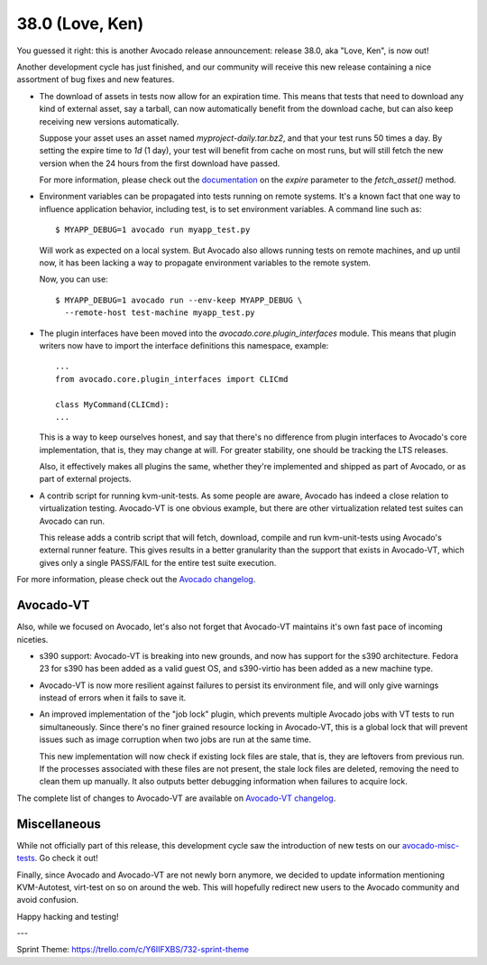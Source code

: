 ================
38.0 (Love, Ken)
================

You guessed it right: this is another Avocado release announcement:
release 38.0, aka "Love, Ken", is now out!

Another development cycle has just finished, and our community will
receive this new release containing a nice assortment of bug fixes and
new features.

* The download of assets in tests now allow for an expiration time.
  This means that tests that need to download any kind of external
  asset, say a tarball, can now automatically benefit from the
  download cache, but can also keep receiving new versions
  automatically.

  Suppose your asset uses an asset named `myproject-daily.tar.bz2`,
  and that your test runs 50 times a day.  By setting the expire time
  to `1d` (1 day), your test will benefit from cache on most runs, but
  will still fetch the new version when the 24 hours from the
  first download have passed.

  For more information, please check out the
  `documentation <http://avocado-framework.readthedocs.io/en/38.0/WritingTests.html>`_
  on the `expire` parameter to the `fetch_asset()` method.

* Environment variables can be propagated into tests running on remote
  systems. It's a known fact that one way to influence application behavior,
  including test, is to set environment variables. A command line such as::

    $ MYAPP_DEBUG=1 avocado run myapp_test.py

  Will work as expected on a local system.  But Avocado also allows
  running tests on remote machines, and up until now, it has been
  lacking a way to propagate environment variables to the remote
  system.

  Now, you can use::

    $ MYAPP_DEBUG=1 avocado run --env-keep MYAPP_DEBUG \
      --remote-host test-machine myapp_test.py

* The plugin interfaces have been moved into the
  `avocado.core.plugin_interfaces` module.  This means that plugin
  writers now have to import the interface definitions this namespace,
  example::

    ...
    from avocado.core.plugin_interfaces import CLICmd

    class MyCommand(CLICmd):
    ...

  This is a way to keep ourselves honest, and say that there's no
  difference from plugin interfaces to Avocado's core implementation,
  that is, they may change at will.  For greater stability, one should
  be tracking the LTS releases.

  Also, it effectively makes all plugins the same, whether they're
  implemented and shipped as part of Avocado, or as part of external
  projects.

* A contrib script for running kvm-unit-tests.  As some people are
  aware, Avocado has indeed a close relation to virtualization
  testing.  Avocado-VT is one obvious example, but there are other
  virtualization related test suites can Avocado can run.

  This release adds a contrib script that will fetch, download,
  compile and run kvm-unit-tests using Avocado's external runner
  feature.  This gives results in a better granularity than the
  support that exists in Avocado-VT, which gives only a single
  PASS/FAIL for the entire test suite execution.

For more information, please check out the `Avocado changelog
<https://github.com/avocado-framework/avocado/compare/37.0...38.0>`_.

Avocado-VT
----------

Also, while we focused on Avocado, let's also not forget that
Avocado-VT maintains it's own fast pace of incoming niceties.

* s390 support: Avocado-VT is breaking into new grounds, and now has
  support for the s390 architecture.  Fedora 23 for s390 has been added
  as a valid guest OS, and s390-virtio has been added as a new machine
  type.

* Avocado-VT is now more resilient against failures to persist its
  environment file, and will only give warnings instead of errors when
  it fails to save it.

* An improved implementation of the "job lock" plugin, which prevents
  multiple Avocado jobs with VT tests to run simultaneously.  Since
  there's no finer grained resource locking in Avocado-VT, this is a
  global lock that will prevent issues such as image corruption when
  two jobs are run at the same time.

  This new implementation will now check if existing lock files are
  stale, that is, they are leftovers from previous run.  If the
  processes associated with these files are not present, the stale
  lock files are deleted, removing the need to clean them up manually.
  It also outputs better debugging information when failures to
  acquire lock.

The complete list of changes to Avocado-VT are available on
`Avocado-VT changelog <https://github.com/avocado-framework/avocado-vt/compare/37.0...38.0>`_.

Miscellaneous
-------------

While not officially part of this release, this development cycle saw
the introduction of new tests on our
`avocado-misc-tests <https://github.com/avocado-framework/avocado-misc-tests>`_.
Go check it out!

Finally, since Avocado and Avocado-VT are not newly born anymore, we
decided to update information mentioning KVM-Autotest, virt-test on so
on around the web. This will hopefully redirect new users to the Avocado
community and avoid confusion.

Happy hacking and testing!

---

Sprint Theme: https://trello.com/c/Y6IIFXBS/732-sprint-theme
